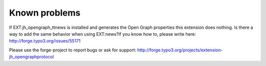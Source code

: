 ﻿

.. ==================================================
.. FOR YOUR INFORMATION
.. --------------------------------------------------
.. -*- coding: utf-8 -*- with BOM.

.. ==================================================
.. DEFINE SOME TEXTROLES
.. --------------------------------------------------
.. role::   underline
.. role::   typoscript(code)
.. role::   ts(typoscript)
   :class:  typoscript
.. role::   php(code)


Known problems
--------------

If EXT:jh\_opengraph\_ttnews is installed and generates the Open Graph
properties this extension does nothing. Is there a way to add the same
behavior when using EXT:news?If you know how to, please write here:
`http://forge.typo3.org/issues/55171
<http://forge.typo3.org/issues/55171>`_

Please use the forge-project to report bugs or ask for support:
`http://forge.typo3.org/projects/extension-jh\_opengraphprotocol
<http://forge.typo3.org/projects/extension-jh_opengraphprotocol>`_


